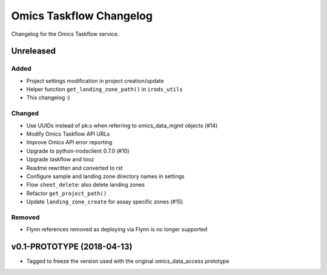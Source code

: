 Omics Taskflow Changelog
^^^^^^^^^^^^^^^^^^^^^^^^

Changelog for the Omics Taskflow service.


Unreleased
==========

Added
-----

- Project settings modification in project creation/update
- Helper function ``get_landing_zone_path()`` in ``irods_utils``
- This changelog :)

Changed
-------

- Use UUIDs instead of pk:s when referring to omics_data_mgmt objects (#14)
- Modify Omics Taskflow API URLs
- Improve Omics API error reporting
- Upgrade to python-irodsclient 0.7.0 (#10)
- Upgrade taskflow and tooz
- Readme rewritten and converted to rst
- Configure sample and landing zone directory names in settings
- Flow ``sheet_delete``: also delete landing zones
- Refactor ``get_project_path()``
- Update ``landing_zone_create`` for assay specific zones (#15)

Removed
-------

- Flynn references removed as deploying via Flynn is no longer supported


v0.1-PROTOTYPE (2018-04-13)
===========================

- Tagged to freeze the version used with the original omics_data_access prototype
